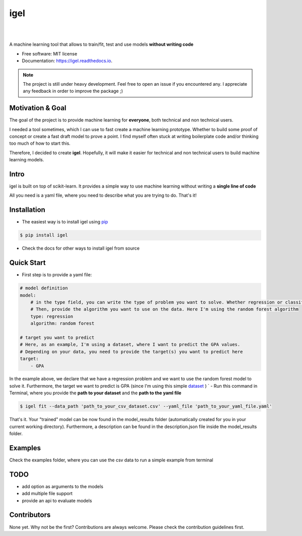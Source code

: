 ====
igel
====

.. image:: assets/cover.png
    :width: 100%
    :scale: 50%
    :align: center
    :alt: igel-icon

|

|


.. image:: https://img.shields.io/pypi/v/igel.svg
        :target: https://pypi.python.org/pypi/igel

.. image:: https://img.shields.io/travis/nidhaloff/igel.svg
        :target: https://travis-ci.com/nidhaloff/igel

.. image:: https://pepy.tech/badge/igel
        :target: https://pepy.tech/project/igel

.. image:: https://pepy.tech/badge/igel/month
        :target: https://pepy.tech/project/igel/month

.. image:: https://readthedocs.org/projects/igel/badge/?version=latest
        :target: https://igel.readthedocs.io/en/latest/?badge=latest
        :alt: Documentation Status

.. image:: https://img.shields.io/pypi/wheel/igel
        :alt: PyPI - Wheel
        :target: https://pypi.python.org/pypi/igel

.. image:: https://img.shields.io/pypi/status/igel
        :alt: PyPI - Status
        :target: https://pypi.python.org/pypi/igel




A machine learning tool that allows to train/fit, test and use models **without writing code**


* Free software: MIT license
* Documentation: https://igel.readthedocs.io.


.. note::

    The project is still under heavy development. Feel free to open an issue if you encountered any.
    I appreciate any feedback in order to improve the package ;)

Motivation & Goal
------------------

The goal of the project is to provide machine learning for **everyone**, both technical and non technical
users.

I needed a tool sometimes, which I can use to fast create a machine learning prototype. Whether to build
some proof of concept or create a fast draft model to prove a point. I find myself often stuck at writing
boilerplate code and/or thinking too much of how to start this.

Therefore, I decided to create **igel**. Hopefully, it will make it easier for technical and non technical
users to build machine learning models.

Intro
--------

igel is built on top of scikit-learn. It provides a simple way to use machine learning without writing
a **single line of code**

All you need is a yaml file, where you need to describe what you are trying to do. That's it!

Installation
-------------

- The easiest way is to install igel using `pip <https://packaging.python.org/guides/tool-recommendations/>`_

.. code-block:: console

    $ pip install igel

- Check the docs for other ways to install igel from source

Quick Start
------------

- First step is to provide a yaml file:

.. code-block:: yaml

        # model definition
        model:
            # in the type field, you can write the type of problem you want to solve. Whether regression or classification
            # Then, provide the algorithm you want to use on the data. Here I'm using the random forest algorithm
            type: regression
            algorithm: random forest

        # target you want to predict
        # Here, as an example, I'm using a dataset, where I want to predict the GPA values.
        # Depending on your data, you need to provide the target(s) you want to predict here
        target:
            - GPA

In the example above, we declare that we have a regression
problem and we want to use the random forest model
to solve it. Furthermore, the target we want to
predict is GPA (since I'm using this simple `dataset <https://www.kaggle.com/luddarell/101-simple-linear-regressioncsv>`_ )
`
- Run this command in Terminal, where you provide the **path to your dataset** and the **path to the yaml file**

.. code-block:: console

    $ igel fit --data_path 'path_to_your_csv_dataset.csv' --yaml_file 'path_to_your_yaml_file.yaml'


That's it. Your "trained" model can be now found in the model_results folder
(automatically created for you in your current working directory).
Furthermore, a description can be found in the description.json file inside the model_results folder.

Examples
----------
Check the examples folder, where you can use the csv data to run a simple example from terminal

TODO
-----
- add option as arguments to the models
- add multiple file support
- provide an api to evaluate models

Contributors
------------

None yet. Why not be the first?
Contributions are always welcome. Please check the contribution guidelines first.
